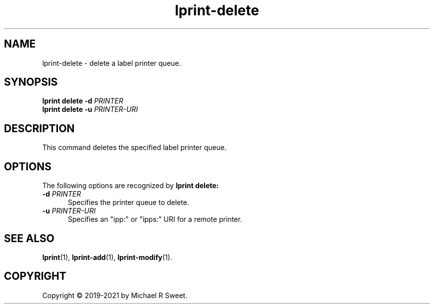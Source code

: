 .\"
.\" lprint-delete man page for LPrint, a Label Printer Utility
.\"
.\" Copyright © 2019-2021 by Michael R Sweet.
.\"
.\" Licensed under Apache License v2.0.  See the file "LICENSE" for more
.\" information.
.\"
.TH lprint-delete 1 "LPrint" "2021-12-21" "Michael R Sweet"
.SH NAME
lprint-delete \- delete a label printer queue.
.SH SYNOPSIS
.B lprint
.B delete
.B \-d
.I PRINTER
.br
.B lprint
.B delete
.B \-u
.I PRINTER-URI
.SH DESCRIPTION
This command deletes the specified label printer queue.
.SH OPTIONS
The following options are recognized by
.B lprint delete:
.TP 5
\fB\-d \fIPRINTER\fR
Specifies the printer queue to delete.
.TP 5
\fB\-u \fIPRINTER-URI\fR
Specifies an "ipp:" or "ipps:" URI for a remote printer.
.SH SEE ALSO
.BR lprint (1),
.BR lprint-add (1),
.BR lprint-modify (1).
.SH COPYRIGHT
Copyright \[co] 2019-2021 by Michael R Sweet.
